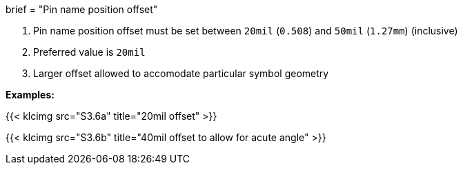 +++
brief = "Pin name position offset"
+++

1. Pin name position offset must be set between `20mil` (`0.508`) and `50mil` (`1.27mm`) (inclusive)
1. Preferred value is `20mil`
1. Larger offset allowed to accomodate particular symbol geometry

*Examples:*

{{< klcimg src="S3.6a" title="20mil offset" >}}

{{< klcimg src="S3.6b" title="40mil offset to allow for acute angle" >}}